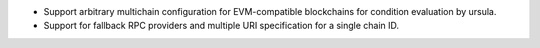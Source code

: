 - Support arbitrary multichain configuration for EVM-compatible blockchains for condition evaluation by ursula.
- Support for fallback RPC providers and multiple URI specification for a single chain ID.

